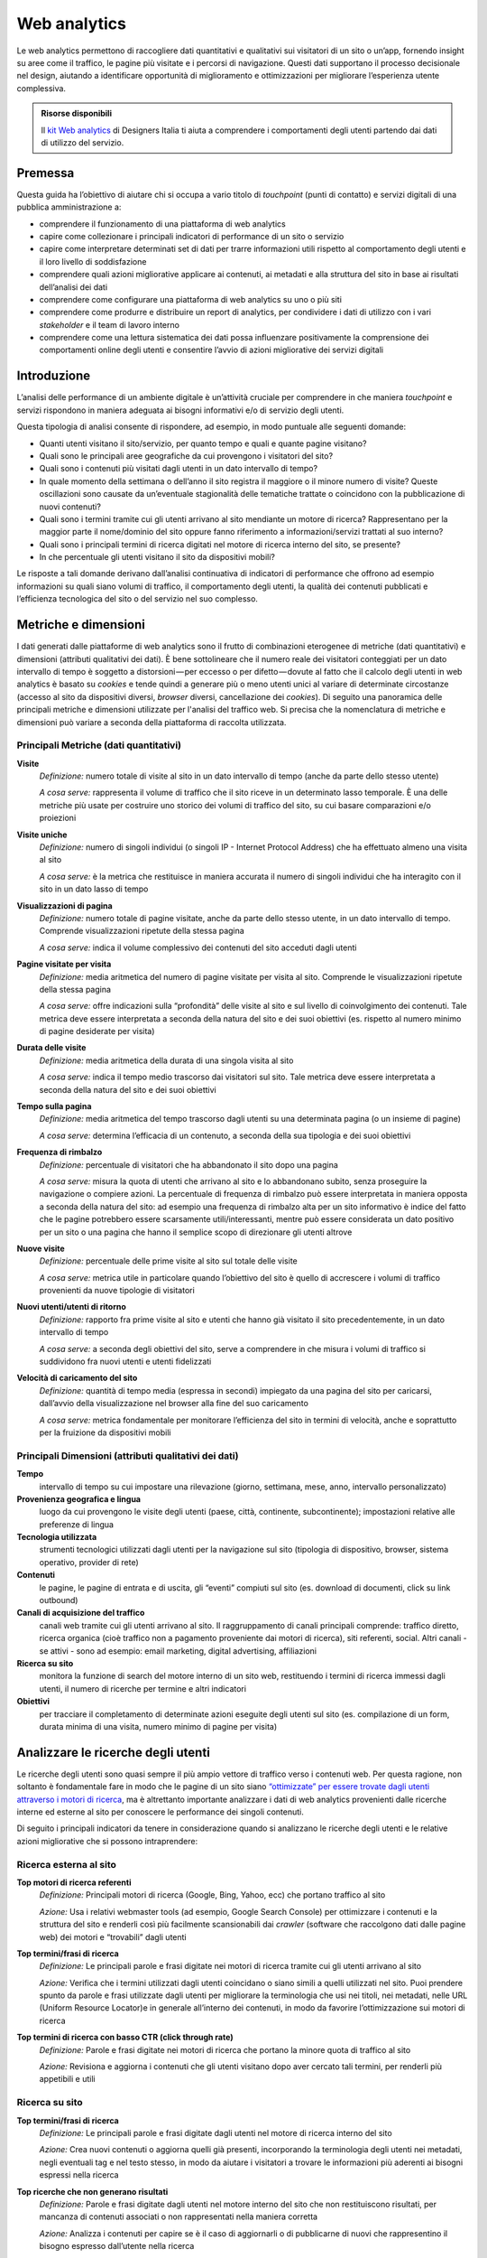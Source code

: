 Web analytics
-------------

Le web analytics permettono di raccogliere dati quantitativi e qualitativi sui visitatori di un sito o un’app, fornendo insight su aree come il traffico, le pagine più visitate e i percorsi di navigazione. Questi dati supportano il processo decisionale nel design, aiutando a identificare opportunità di miglioramento e ottimizzazioni per migliorare l’esperienza utente complessiva.

.. admonition:: Risorse disponibili

   Il `kit Web analytics <https://designers.italia.it/risorse-per-progettare/validare/web-analytics/>`_ di Designers Italia ti aiuta a comprendere i comportamenti degli utenti partendo dai dati di utilizzo del servizio.

Premessa
~~~~~~~~

Questa guida ha l’obiettivo di aiutare chi si occupa a vario titolo di *touchpoint* (punti di contatto) e servizi digitali di una pubblica amministrazione a:

-  comprendere il funzionamento di una piattaforma di web analytics
-  capire come collezionare i principali indicatori di performance di un
   sito o servizio
-  capire come interpretare determinati set di dati per trarre
   informazioni utili rispetto al comportamento degli utenti e il loro
   livello di soddisfazione
-  comprendere quali azioni migliorative applicare ai contenuti, ai
   metadati e alla struttura del sito in base ai risultati dell’analisi
   dei dati
-  comprendere come configurare una piattaforma di web analytics su uno
   o più siti
-  comprendere come produrre e distribuire un report di analytics, per
   condividere i dati di utilizzo con i vari *stakeholder* e il team di
   lavoro interno
-  comprendere come una lettura sistematica dei dati possa influenzare
   positivamente la comprensione dei comportamenti online degli utenti e
   consentire l’avvio di azioni migliorative dei servizi digitali

Introduzione
~~~~~~~~~~~~

L’analisi delle performance di un ambiente digitale è un’attività cruciale
per comprendere in che maniera *touchpoint* e servizi rispondono in maniera adeguata ai bisogni informativi e/o di
servizio degli utenti.

Questa tipologia di analisi consente di rispondere, ad esempio, in modo
puntuale alle seguenti domande:

-  Quanti utenti visitano il sito/servizio, per quanto tempo e quali e quante
   pagine visitano?
-  Quali sono le principali aree geografiche da cui provengono i visitatori del sito?
-  Quali sono i contenuti più visitati dagli utenti in un dato
   intervallo di tempo?
-  In quale momento della settimana o dell’anno il sito registra il
   maggiore o il minore numero di visite? Queste oscillazioni sono
   causate da un’eventuale stagionalità delle tematiche trattate o
   coincidono con la pubblicazione di nuovi contenuti?
-  Quali sono i termini tramite cui gli utenti arrivano al sito mendiante
   un motore di ricerca? Rappresentano per la maggior parte il
   nome/dominio del sito oppure fanno riferimento a informazioni/servizi
   trattati al suo interno?
-  Quali sono i principali termini di ricerca digitati nel motore di
   ricerca interno del sito, se presente?
-  In che percentuale gli utenti visitano il sito da
   dispositivi mobili?

Le risposte a tali domande derivano dall’analisi continuativa di
indicatori di performance che offrono ad esempio informazioni su quali
siano volumi di traffico, il comportamento degli utenti, la qualità dei contenuti pubblicati e l’efficienza
tecnologica del sito o del servizio nel suo complesso.

Metriche e dimensioni
~~~~~~~~~~~~~~~~~~~~~

I dati generati dalle piattaforme di web analytics sono il frutto di
combinazioni eterogenee di metriche (dati quantitativi) e dimensioni
(attributi qualitativi dei dati). È bene sottolineare che il numero reale dei visitatori conteggiati per un dato intervallo di tempo è soggetto a distorsioni — per eccesso o per difetto — dovute al fatto che il calcolo degli utenti in web analytics è basato su *cookies* e tende quindi a generare più o meno utenti unici al variare di determinate circostanze (accesso al sito da dispositivi diversi, *browser* diversi, cancellazione dei *cookies*). Di seguito una panoramica
delle principali metriche e dimensioni utilizzate per l'analisi del traffico web. Si
precisa che la nomenclatura di metriche e dimensioni può variare a
seconda della piattaforma di raccolta utilizzata.

Principali Metriche (dati quantitativi)
^^^^^^^^^^^^^^^^^^^^^^^^^^^^^^^^^^^^^^^

**Visite**
   *Definizione:* numero totale di visite al sito in un dato intervallo
   di tempo (anche da parte dello stesso utente)

   *A cosa serve:* rappresenta il volume di traffico che il sito riceve
   in un determinato lasso temporale. È una delle metriche più usate per
   costruire uno storico dei volumi di traffico del sito, su cui basare
   comparazioni e/o proiezioni

**Visite uniche**
   *Definizione:* numero di singoli individui (o singoli IP - Internet Protocol Address) che ha
   effettuato almeno una visita al sito

   *A cosa serve:* è la metrica che restituisce in maniera accurata il
   numero di singoli individui che ha interagito con il sito in un dato
   lasso di tempo

**Visualizzazioni di pagina**
   *Definizione:* numero totale di pagine visitate, anche da parte dello
   stesso utente, in un dato intervallo di tempo. Comprende
   visualizzazioni ripetute della stessa pagina

   *A cosa serve:* indica il volume complessivo dei contenuti del sito
   acceduti dagli utenti

**Pagine visitate per visita**
   *Definizione:* media aritmetica del numero di pagine visitate per
   visita al sito. Comprende le visualizzazioni ripetute della stessa
   pagina

   *A cosa serve:* offre indicazioni sulla “profondità” delle visite al
   sito e sul livello di coinvolgimento dei contenuti. Tale metrica deve
   essere interpretata a seconda della natura del sito e dei suoi
   obiettivi (es. rispetto al numero minimo di pagine desiderate per
   visita)

**Durata delle visite**
   *Definizione:* media aritmetica della durata di una singola visita al
   sito

   *A cosa serve:* indica il tempo medio trascorso dai visitatori sul
   sito. Tale metrica deve essere interpretata a seconda della natura
   del sito e dei suoi obiettivi

**Tempo sulla pagina**
   *Definizione:* media aritmetica del tempo trascorso dagli utenti su
   una determinata pagina (o un insieme di pagine)

   *A cosa serve:* determina l’efficacia di un contenuto, a seconda
   della sua tipologia e dei suoi obiettivi

**Frequenza di rimbalzo**
   *Definizione:* percentuale di visitatori che ha abbandonato il sito
   dopo una pagina

   *A cosa serve:* misura la quota di utenti che arrivano al sito e lo
   abbandonano subito, senza proseguire la navigazione o compiere azioni. La percentuale di frequenza di rimbalzo
   può essere interpretata in maniera opposta a seconda della natura del
   sito: ad esempio una frequenza di rimbalzo alta per un sito
   informativo è indice del fatto che le pagine potrebbero essere
   scarsamente utili/interessanti, mentre può essere considerata un dato
   positivo per un sito o una pagina che hanno il semplice scopo di
   direzionare gli utenti altrove

**Nuove visite**
   *Definizione:* percentuale delle prime visite al sito sul totale
   delle visite

   *A cosa serve:* metrica utile in particolare quando l’obiettivo del
   sito è quello di accrescere i volumi di traffico provenienti da nuove
   tipologie di visitatori

**Nuovi utenti/utenti di ritorno**
   *Definizione:* rapporto fra prime visite al sito e utenti che hanno
   già visitato il sito precedentemente, in un dato intervallo di tempo

   *A cosa serve:* a seconda degli obiettivi del sito, serve a
   comprendere in che misura i volumi di traffico si suddividono fra
   nuovi utenti e utenti fidelizzati

**Velocità di caricamento del sito**
   *Definizione:* quantità di tempo media (espressa in secondi)
   impiegato da una pagina del sito per caricarsi, dall’avvio della
   visualizzazione nel browser alla fine del suo caricamento

   *A cosa serve:* metrica fondamentale per monitorare l’efficienza del
   sito in termini di velocità, anche e soprattutto per la fruizione da
   dispositivi mobili

Principali Dimensioni (attributi qualitativi dei dati)
^^^^^^^^^^^^^^^^^^^^^^^^^^^^^^^^^^^^^^^^^^^^^^^^^^^^^^

**Tempo**
   intervallo di tempo su cui impostare una rilevazione (giorno,
   settimana, mese, anno, intervallo personalizzato)

**Provenienza geografica e lingua**
   luogo da cui provengono le visite
   degli utenti (paese, città, continente, subcontinente); impostazioni
   relative alle preferenze di lingua

**Tecnologia utilizzata**
   strumenti tecnologici utilizzati dagli utenti
   per la navigazione sul sito (tipologia di dispositivo, browser, sistema
   operativo, provider di rete)

**Contenuti**
   le pagine, le pagine di entrata e di uscita, gli “eventi”
   compiuti sul sito (es. download di documenti, click su link outbound)

**Canali di acquisizione del traffico**
   canali web tramite cui gli
   utenti arrivano al sito. Il raggruppamento di canali principali
   comprende: traffico diretto, ricerca organica (cioè traffico non a
   pagamento proveniente dai motori di ricerca), siti referenti, social.
   Altri canali - se attivi - sono ad esempio: email marketing, digital
   advertising, affiliazioni

**Ricerca su sito**
   monitora la funzione di search del motore interno
   di un sito web, restituendo i termini di ricerca immessi dagli utenti,
   il numero di ricerche per termine e altri indicatori

**Obiettivi**
   per tracciare il completamento di determinate azioni
   eseguite degli utenti sul sito (es. compilazione di un form, durata
   minima di una visita, numero minimo di pagine per visita)

Analizzare le ricerche degli utenti
~~~~~~~~~~~~~~~~~~~~~~~~~~~~~~~~~~~

Le ricerche degli utenti sono quasi sempre il più ampio vettore di
traffico verso i contenuti web. Per questa ragione, non soltanto è
fondamentale fare in modo che le pagine di un sito siano `“ottimizzate”
per essere trovate dagli utenti attraverso i motori di
ricerca <../progettazione-dei-contenuti/ottimizzazione-per-i-motori-di-ricerca-seo.html>`__, ma è altrettanto importante
analizzare i dati di web analytics provenienti dalle ricerche interne ed
esterne al sito per conoscere le performance dei singoli
contenuti.

Di seguito i principali indicatori da tenere in considerazione quando si
analizzano le ricerche degli utenti e le relative azioni migliorative
che si possono intraprendere:

Ricerca esterna al sito
^^^^^^^^^^^^^^^^^^^^^^^

**Top motori di ricerca referenti**
   *Definizione:* Principali motori di ricerca (Google, Bing, Yahoo, ecc)
   che portano traffico al sito

   *Azione:* Usa i relativi webmaster tools (ad esempio, Google Search
   Console) per ottimizzare i contenuti
   e la struttura del sito e renderli così più facilmente scansionabili
   dai *crawler* (software che raccolgono dati dalle pagine web) dei motori e “trovabili” dagli utenti

**Top termini/frasi di ricerca**
   *Definizione:* Le principali parole e frasi digitate nei motori di
   ricerca tramite cui gli utenti arrivano al sito

   *Azione:* Verifica che i termini utilizzati dagli utenti coincidano o
   siano simili a quelli utilizzati nel sito. Puoi prendere spunto da
   parole e frasi utilizzate dagli utenti per migliorare la terminologia
   che usi nei titoli, nei metadati, nelle URL (Uniform Resource Locator)e in generale all’interno
   dei contenuti, in modo da favorire l’ottimizzazione sui motori di
   ricerca

**Top termini di ricerca con basso CTR (click through rate)**
   *Definizione:* Parole e frasi digitate nei motori di ricerca che
   portano la minore quota di traffico al sito

   *Azione:* Revisiona e aggiorna i contenuti che gli utenti visitano
   dopo aver cercato tali termini, per renderli più appetibili e utili

Ricerca su sito
^^^^^^^^^^^^^^^

**Top termini/frasi di ricerca**
   *Definizione:* Le principali parole e frasi digitate dagli utenti nel
   motore di ricerca interno del sito

   *Azione:* Crea nuovi contenuti o aggiorna quelli già presenti,
   incorporando la terminologia degli utenti nei metadati, negli
   eventuali tag e nel testo stesso, in modo da aiutare i visitatori a
   trovare le informazioni più aderenti ai bisogni espressi nella
   ricerca

**Top ricerche che non generano risultati**
   *Definizione:* Parole e frasi digitate dagli utenti nel motore
   interno del sito che non restituiscono risultati, per mancanza di
   contenuti associati o non rappresentati nella maniera corretta

   *Azione:* Analizza i contenuti per capire se è il caso di aggiornarli
   o di pubblicarne di nuovi che rappresentino il bisogno espresso
   dall’utente nella ricerca

**Top termini di ricerca con basso CTR (click through rate)**
   *Definizione:* Parole e frasi digitate nel motore di ricerca interno
   che restituiscono il più basso numero di visualizzazioni di pagina

   *Azione:* Incorpora la terminologia valida nei testi e nei metadati
   per rendere le pagine più rilevanti rispetto a quei termini

**Principali oscillazioni nelle top ricerche**
   *Definizione:* Macro cambiamenti nel *ranking* (ordinamento, classifica) dei termini più cercati
   nel motore di ricerca interno del sito

   *Azione:* Cerca di analizzare le ragioni per cui alcuni termini
   diventano meno ricercati di altri e viceversa; assicurati che per i
   nuovi termini di ricerca diventati popolari siano presenti contenuti
   che soddisfano i nuovi bisogni espressi dai visitatori

**Utenti che utilizzano la ricerca su sito**
   *Definizione:* Percentuale dei visitatori unici del sito che utilizza
   la funzione di ricerca interna

   *Azione:* Ti aiuta a capire se è il caso di ottimizzare le
   funzionalità di ricerca e l’architettura informativa del sito,
   facendo in modo che i contenuti più ricercati siano il più possibile
   visibili

La segmentazione
~~~~~~~~~~~~~~~~
La segmentazione in web analytics consiste nell’isolare dal traffico web aggregato sottoinsiemi di visite (o di utenti unici) che condividono attributi (qualitativi e/o quantitativi) comuni. La segmentazione del traffico in sottogruppi, ha l’obiettivo di far emergere il “valore” di uno specifico insieme di utenti rispetto al traffico aggregato - che è tipicamente quello più rappresentato nei report, ma meno rappresentativo delle specificità dei singoli gruppi di utenza.

Nelle principali piattaforme di web analytics la segmentazione può essere applicata utilizzando segmenti preimpostati (laddove disponibili) oppure creando dei segmenti di utenza ad hoc. Si possono creare segmenti sulla base di attributi demografici dei visitatori, delle tecnologie utilizzate per navigare il sito, del comportamento, della data di prima visita dell’utente, delle sorgenti di traffico, e così via.

Il traffico "segmentato" può essere poi quindi comparato nei rapporti e nelle configurazioni *dashboard* (pannelli dinamici di analisi dei dati).

Per maggiori dettagli sulla segmentazione utenti si rimanda al `Kit Web Analytics <https://designers.italia.it/kit/analytics/>`__.


Cosa fare per adempiere alla normativa sui cookie
~~~~~~~~~~~~~~~~~~~~~~~~~~~~~~~~~~~~~~~~~~~~~~~~~
+------------------------------------------------------------------------------------------+-----------------------------+---------------------------------------------------------+------------------------------------------------------------+
| Tipo di cookie                                                                           | Segnalarli nell’informativa | Inserire il banner e chiedere il consenso ai visitatori | Notificare al Garante                                      |
+==========================================================================================+=============================+=========================================================+============================================================+
| Nessun cookie                                                                            | No                          | No                                                      | No                                                         |
+------------------------------------------------------------------------------------------+-----------------------------+---------------------------------------------------------+------------------------------------------------------------+
| Tecnici/analitici di prima parte                                                         | Si                          | No                                                      | No                                                         |
+------------------------------------------------------------------------------------------+-----------------------------+---------------------------------------------------------+------------------------------------------------------------+
| Analitici terze parti (con strumenti che riducono il potere identificativo dei cookie)   | Si                          | No                                                      | No                                                         |
+------------------------------------------------------------------------------------------+-----------------------------+---------------------------------------------------------+------------------------------------------------------------+
| Analitici terze parti (senza strumenti che riducono il potere identificativo dei cookie) | Si                          | Si                                                      | Si                                                         |
+------------------------------------------------------------------------------------------+-----------------------------+---------------------------------------------------------+------------------------------------------------------------+
| Di profilazione prima parte                                                              | Si                          | Si                                                      | Si                                                         |
+------------------------------------------------------------------------------------------+-----------------------------+---------------------------------------------------------+------------------------------------------------------------+
| Di profilazione terze parti                                                              | Si                          | Si                                                      | No* (la notificazione è a carico del soggetto terza parte) |
+------------------------------------------------------------------------------------------+-----------------------------+---------------------------------------------------------+------------------------------------------------------------+

Per approfondimenti si rimanda al sito del `Garante della Privacy <http://www.garanteprivacy.it/cookie>`__.

La reportistica
~~~~~~~~~~~~~~~

Un’analisi sistematica dei dati statistici di performance e
soddisfazione utente è fondamentale per decidere quali azioni
migliorative intraprendere su un servizio digitale.

È altrettanto fondamentale la creazione di una reportistica ad hoc che
abbia la finalità di essere condivisa all’interno di un team di lavoro
(o con altri stakeholder). In linea generale è possibile creare e
inviare report customizzati direttamente dalle principali piattaforme di
web analytics.

Per un approfondimento sul tema, si rimanda al `Kit Web Analytics <https://designers.italia.it/kit/analytics/>`__.

Strumenti di web analytics
~~~~~~~~~~~~~~~~~~~~~~~~~~~~~~~~~~~~~~~~~~~~~~~~

In questa sezione puoi trovare informazioni e alcuni link di approfondimento che ti aiuteranno a comprendere come adottare uno strumento di web analytics per i tuoi siti e servizi digitali.

Esistono numerosi software *open source* per la raccolta e l'analisi dei dati di traffico di siti e servizi digitali, che è possibile utilizzare per ottenere informazioni statistiche relative all'uso di una soluzione digitale e nel rispetto della normativa vigente. 

Web Analytics Italia
^^^^^^^^^^^^^^^^^^^^^^^^

A partire dalla prima metà del 2020, è disponibile inoltre gratuitamente **una soluzione di web analytics open source dedicata alle pubbliche amministrazioni italiane**, `Web Analytics Italia <https://webanalytics.italia.it/>`__ (WAI).

Il servizio WAI si colloca nel contesto delle `Linee guida di design per i siti internet e i servizi digitali della PA <https://docs.italia.it/italia/design/lg-design-servizi-web/it/versione-corrente/index.html>`__ italiana, oltre che nel Piano Triennale per l'Informatica nella PA. 


Matomo analytics
^^^^^^^^^^^^^^^^^^^^^^^^^^^^^^^^^^^^^^^^^^^^

-  `Scheda software Matomo analytics
   <https://developers.italia.it/it/software/italia-software-matomo-32c75d.html>`__
-  `Aggiungere un sito a Matomo
   <https://matomo.org/guide/manage-matomo/websites/>`__
-  `Implementare il tracciamento del motore di ricerca interno al sito
   <https://matomo.org/guide/reports/site-search/>`__
-  `Impostare un obiettivo
   <https://matomo.org/guide/reports/goals-and-conversions/>`__
-  `La segmentazione
   <https://matomo.org/docs/segmentation/>`__
-  `Creazione ed invio di report customizzati
   <https://matomo.org/guide/manage-matomo/email-reports/>`__
-  `Importare dati da GA a Matomo
   <https://matomo.org/blog/2012/08/google-analytics-to-piwik/>`__

Plausible analytics
^^^^^^^^^^^^^^^^^^^^^^^^^^^^^^^^^^^^^^^^^^^^^^^

-  `Scheda software Plausible analytics
   <https://developers.italia.it/it/software/italia-software-plausible-a9b3cb>`__
-  `Guida utente di Plausible analytics
   <https://plausible.io/docs>`__
 
